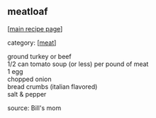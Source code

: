 #+pagetitle: meatloaf

** meatloaf

  [[[file:0-recipe-index.org][main recipe page]]]

category: [[[file:c-meat.org][meat]]]

#+begin_verse
 ground turkey or beef
 1/2 can tomato soup (or less) per pound of meat
 1 egg
 chopped onion
 bread crumbs (italian flavored)
 salt & pepper
#+end_verse

 source: Bill's mom
